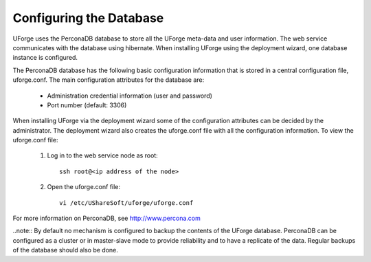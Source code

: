 .. Copyright 2017 FUJITSU LIMITED

.. _config-database:

Configuring the Database
------------------------

UForge uses the PerconaDB database to store all the UForge meta-data and user information. The web service communicates with the database using hibernate. When installing UForge using the deployment wizard, one database instance is configured.

The PerconaDB database has the following basic configuration information that is stored in a central configuration file, uforge.conf. The main configuration attributes for the database are:

	* Administration credential information (user and password)
	* Port number (default: 3306)

When installing UForge via the deployment wizard some of the configuration attributes can be decided by the administrator. The deployment wizard also creates the uforge.conf file with all the configuration information. To view the uforge.conf file:

	1. Log in to the web service node as root::
	
		ssh root@<ip address of the node>

	2. Open the uforge.conf file::

		vi /etc/UShareSoft/uforge/uforge.conf

For more information on PerconaDB, see `http://www.percona.com <http://www.percona.com>`_

..note:: By default no mechanism is configured to backup the contents of the UForge database. PerconaDB can be configured as a cluster or in master-slave mode to provide reliability and to have a replicate of the data.  Regular backups of the database should also be done.
